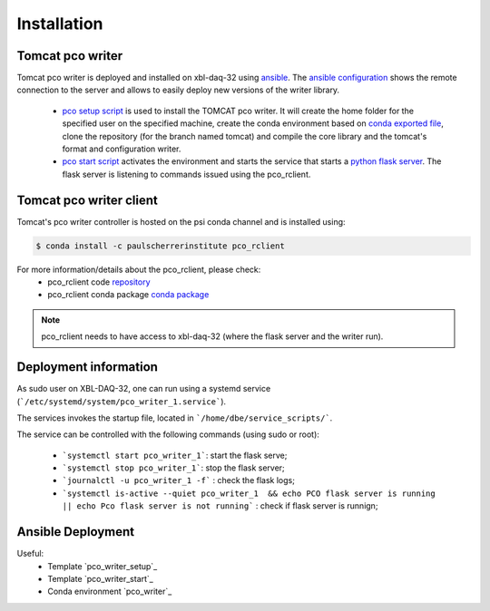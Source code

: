 ############
Installation
############


Tomcat pco writer
-----------------
Tomcat pco writer is deployed and installed on xbl-daq-32 using `ansible`_. The `ansible configuration`_ shows the remote connection to the server and allows to easily deploy new versions of the writer library.

    * `pco setup script`_ is used to install the TOMCAT pco writer. It will create the home folder for the specified user on the specified machine, create the conda environment based on `conda exported file`_, clone the repository (for the branch named tomcat) and compile the core library and the tomcat's format and configuration writer.

    * `pco start script`_ activates the environment and starts the service that starts a `python flask server`_. The flask server is listening to commands issued using the pco_rclient.

Tomcat pco writer client
------------------------
Tomcat's pco writer controller is hosted on the psi conda channel and is installed using:

.. code-block:: bash

    $ conda install -c paulscherrerinstitute pco_rclient

For more information/details about the pco_rclient, please check:
    * pco_rclient code `repository`_
    * pco_rclient conda package `conda package`_

.. note::
   pco_rclient needs to have access to xbl-daq-32 (where the flask server and the writer run).

.. _ansible : https://www.ansible.com/
.. _ansible configuration : https://git.psi.ch/HPDI/daq_server_deployment/tree/master/ansible

.. _pco setup script : https://git.psi.ch/HPDI/daq_server_deployment/blob/master/ansible/roles/generic_service/templates/pco_writer_setup.sh
.. _pco start script : https://git.psi.ch/HPDI/daq_server_deployment/blob/master/ansible/roles/generic_service/templates/
.. _conda exported file: https://git.psi.ch/hpdi_configs/sls/tree/master/hosts/xbl-daq-32

.. _python flask server : https://flask.palletsprojects.com/en/1.1.x/
.. _repository : https://github.com/paulscherrerinstitute/pco_rclient
.. _conda package : https://anaconda.org/paulscherrerinstitute/pco_rclient


Deployment information
----------------------

As sudo user on XBL-DAQ-32, one can run using a systemd service (```/etc/systemd/system/pco_writer_1.service```).

The services invokes the startup file, located in ```/home/dbe/service_scripts/```.

The service can be controlled with the following commands (using sudo or root):

    * ```systemctl start pco_writer_1```: start the flask serve;
    * ```systemctl stop pco_writer_1```: stop the flask server;
    * ```journalctl -u pco_writer_1 -f``` : check the flask logs;
    * ```systemctl is-active --quiet pco_writer_1  && echo PCO flask server is running || echo Pco flask server is not running``` : check if flask server is runnign;

Ansible Deployment
------------------

Useful:
    * Template `pco_writer_setup`_ 
    * Template `pco_writer_start`_ 
    * Conda environment `pco_writer`_

.. `pco_writer_setup`_ : https://git.psi.ch/HPDI/daq_server_deployment/blob/master/ansible/roles/generic_service/templates/pco_writer_setup.sh
.. `pco_writer_start`_ : https://git.psi.ch/HPDI/daq_server_deployment/blob/master/ansible/roles/generic_service/templates/pco_writer_start.sh
.. `pco_writer`_ : https://git.psi.ch/hpdi_configs/sls/blob/master/hosts/xbl-daq-32/conda_env.yml